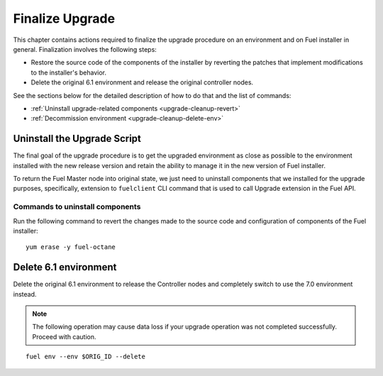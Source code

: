 .. index:: Finalize Upgrade

.. _Upg_Final:

Finalize Upgrade
----------------

This chapter contains actions required to finalize the upgrade procedure
on an environment and on Fuel installer in general. Finalization
involves the following steps:

* Restore the source code of the components of the installer by
  reverting the patches that implement modifications to the
  installer's behavior.
* Delete the original 6.1 environment and release the original
  controller nodes.

See the sections below for the detailed description of how to do that
and the list of commands:

* :ref:`Uninstall upgrade-related components <upgrade-cleanup-revert>`
* :ref:`Decommission environment <upgrade-cleanup-delete-env>`

.. _upgrade-cleanup-revert:

Uninstall the Upgrade Script
++++++++++++++++++++++++++++

The final goal of the upgrade procedure is to get the upgraded
environment as close as possible to the environment installed with
the new release version and retain the ability to manage it in the new
version of Fuel installer.

To return the Fuel Master node into original state, we just need to uninstall
components that we installed for the upgrade purposes, specifically, extension
to ``fuelclient`` CLI command that is used to call Upgrade extension in the
Fuel API.

Commands to uninstall components
^^^^^^^^^^^^^^^^^^^^^^^^^^^^^^^^

Run the following command to revert the changes made to the source
code and configuration of components of the Fuel installer::

    yum erase -y fuel-octane

.. _upgrade-cleanup-delete-env:

Delete 6.1 environment
++++++++++++++++++++++++

Delete the original 6.1 environment to release the Controller nodes
and completely switch to use the 7.0 environment instead.

.. note::

    The following operation may cause data loss if your upgrade
    operation was not completed successfully. Proceed with caution.

::

    fuel env --env $ORIG_ID --delete
